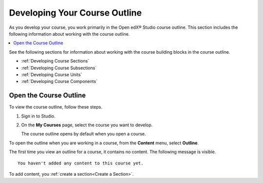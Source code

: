 .. _Developing Your Course Outline:

###################################
Developing Your Course Outline
###################################

.. tags:: educator, reference

As you develop your course, you work primarily in the Open edX® Studio course
outline. This section includes the following information about working with
the course outline.

.. contents::
  :local:
  :depth: 1

See the following sections for information about working with the course
building blocks in the course outline.

* :ref:`Developing Course Sections`
* :ref:`Developing Course Subsections`
* :ref:`Developing Course Units`
* :ref:`Developing Course Components`

****************************
Open the Course Outline
****************************

To view the course outline, follow these steps.

#. Sign in to Studio.
#. On the **My Courses** page, select the course you want to develop.

   The course outline opens by default when you open a course.

To open the outline when you are working in a course, from the **Content**
menu, select **Outline**.

The first time you view an outline for a course, it contains no content. The
following message is visible.

::

  You haven't added any content to this course yet.

To add content, you :ref:`create a section<Create a Section>`.

.. seealso::
 :class: dropdown
 
 :ref:`Getting Started with Course Content Development` (reference)
 :ref:`Course Outline` (concept)
 :ref:`Creating a New Course in Studio <Creating a New Course>` (how-to)
 :ref:`Create a Course` (how-to)
 :ref:`Create the Course About Page` (how-to)
 :ref:`Understanding a Course Outline <Understanding Your Course Outline>` (reference)
 :ref:`Add Content in the Course Outline` (reference)
 :ref:`Modify Settings for Objects in the Course Outline` (reference)
 :ref:`Publish Content from the Course Outline` (reference)
 :ref:`Developing Course Sections` (reference)
 :ref:`Developing Course Subsections` (reference)
 :ref:`Create a Section` (how-to)
 :ref:`Create a Subsection` (how-to)
 :ref:`Hiding a Subsection from Learners <Hide a Subsection from Students>` (how-to)
 :ref:`Add Course Metadata` (how-to)
 :ref:`Use a Section from a Course independently of the Course Outline` (how-to)
 :ref:`Resources for Course Teams` (reference)
 :ref:`Resources for Open edX` (reference)
